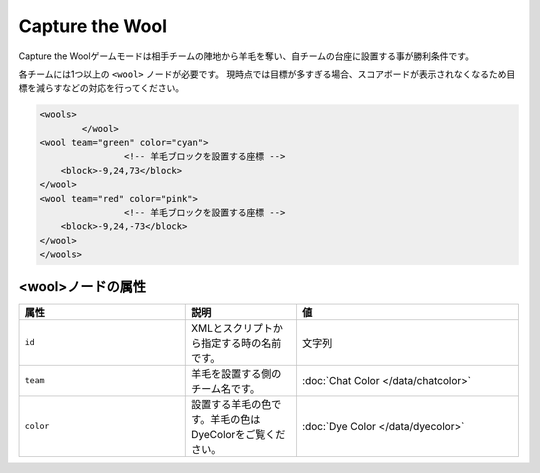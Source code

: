 Capture the Wool
================

Capture the Woolゲームモードは相手チームの陣地から羊毛を奪い、自チームの台座に設置する事が勝利条件です。

各チームには1つ以上の ``<wool>`` ノードが必要です。 現時点では目標が多すぎる場合、スコアボードが表示されなくなるため目標を減らすなどの対応を行ってください。

.. code-block:: xml

	<wools>
		</wool>
        <wool team="green" color="cyan">
			<!-- 羊毛ブロックを設置する座標 -->	
            <block>-9,24,73</block>
        </wool>
        <wool team="red" color="pink">
			<!-- 羊毛ブロックを設置する座標 -->
            <block>-9,24,-73</block>
        </wool>
	</wools>

<wool>ノードの属性
^^^^^^^^^^^^^^^^^^

.. csv-table:: 
    :header: "属性", "説明", "値"
    :widths: 15, 10, 20

    "``id``", XMLとスクリプトから指定する時の名前です。, 文字列
    "``team``", 羊毛を設置する側のチーム名です。, :doc:`Chat Color </data/chatcolor>`
    "``color``", 設置する羊毛の色です。羊毛の色はDyeColorをご覧ください。, :doc:`Dye Color </data/dyecolor>`